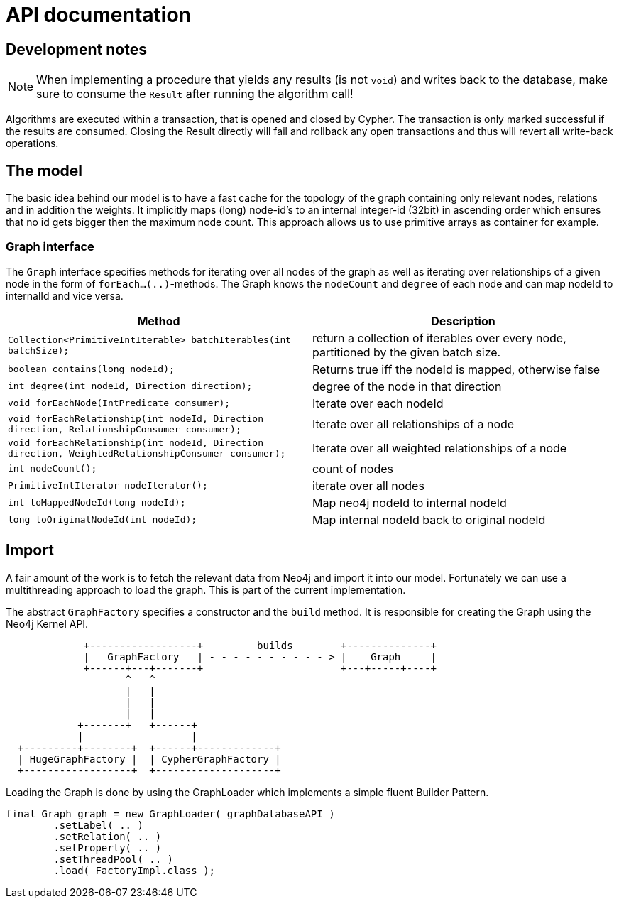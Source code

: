 = API documentation

== Development notes

NOTE: When implementing a procedure that yields any results (is not `void`) and writes back to the database, make sure to consume the `Result` after running the algorithm call!

Algorithms are executed within a transaction, that is opened and closed by Cypher.
The transaction is only marked successful if the results are consumed.
Closing the Result directly will fail and rollback any open transactions and thus will revert all write-back operations.
// StandardInternalExecutionResult#successful is only set to true _after_ the result has been consumed


== The model

The basic idea behind our model is to have a fast cache for the topology of the graph containing only relevant nodes, relations and in addition the weights.
It implicitly maps (long) node-id's to an internal integer-id (32bit) in ascending order which ensures that no id gets bigger
then the maximum node count.
This approach allows us to use primitive arrays as container for example.

=== Graph interface

The `Graph` interface specifies methods for iterating over all nodes of the graph as well as iterating over relationships of a given node in the form of `forEach...(..)`-methods.
The Graph knows the `nodeCount` and `degree` of each node and can map nodeId to internalId and vice versa.
// An Iterator is implemented for (single-)weighted and unweighted edges.


[options=header,cols="m,"]
|===
| Method | Description
| Collection<PrimitiveIntIterable> batchIterables(int batchSize);
| return a collection of iterables over every node, partitioned by the given batch size.

| boolean contains(long nodeId);
| Returns true iff the nodeId is mapped, otherwise false

| int degree(int nodeId, Direction direction);
| degree of the node in that direction

| void forEachNode(IntPredicate consumer);
| Iterate over each nodeId

| void forEachRelationship(int nodeId, Direction direction, RelationshipConsumer consumer);
| Iterate over all relationships of a node

| void forEachRelationship(int nodeId, Direction direction, WeightedRelationshipConsumer consumer);
| Iterate over all weighted relationships of a node

| int nodeCount();
| count of nodes
| PrimitiveIntIterator nodeIterator();
| iterate over all nodes

| int toMappedNodeId(long nodeId);
| Map neo4j nodeId to internal nodeId

| long toOriginalNodeId(int nodeId);
| Map internal nodeId back to original nodeId

|===


== Import

A fair amount of the work is to fetch the relevant data from Neo4j and import it into our model.
Fortunately we can use a multithreading approach to load the graph.
This is part of the current implementation.

The abstract `GraphFactory` specifies a constructor and the `build` method.
It is responsible for creating the Graph using the Neo4j Kernel API.

[ditaa]
----

             +------------------+         builds        +--------------+
             |   GraphFactory   | - - - - - - - - - - > |    Graph     |
             +------+---+-------+                       +---+-----+----+
                    ^   ^
                    |   |
                    |   |
                    |   |
            +-------+   +------+
            |                  |
  +---------+--------+  +------+-------------+
  | HugeGraphFactory |  | CypherGraphFactory |
  +------------------+  +--------------------+

----

Loading the Graph is done by using the GraphLoader which implements a simple fluent Builder Pattern.

[source,java]
----
final Graph graph = new GraphLoader( graphDatabaseAPI )
        .setLabel( .. )
        .setRelation( .. )
        .setProperty( .. )
        .setThreadPool( .. )
        .load( FactoryImpl.class );
----
